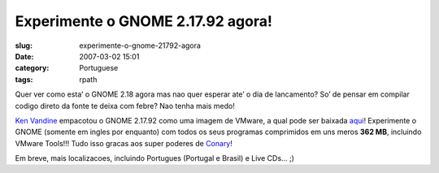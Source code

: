 Experimente o GNOME 2.17.92 agora!
##################################
:slug: experimente-o-gnome-21792-agora
:date: 2007-03-02 15:01
:category: Portuguese
:tags: rpath

Quer ver como esta’ o GNOME 2.18 agora mas nao quer esperar ate’ o dia
de lancamento? So’ de pensar em compilar codigo direto da fonte te deixa
com febre? Nao tenha mais medo!

`Ken Vandine <http://ken.vandine.org/?p=215>`__ empacotou o GNOME
2.17.92 como uma imagem de VMware, a qual pode ser baixada
`aqui <http://www.rpath.org/rbuilder/project/foresight/release?id=5402>`__!
Experimente o GNOME (somente em ingles por enquanto) com todos os seus
programas comprimidos em uns meros **362 MB**, incluindo VMware Tools!!!
Tudo isso gracas aos super poderes de
`Conary <http://wiki.rpath.com/wiki/Conary>`__!

|GNOME Live CD|

Em breve, mais localizacoes, incluindo Portugues (Portugal e Brasil) e
Live CDs… ;)

.. |GNOME Live CD| image:: http://farm1.static.flickr.com/133/408054312_b1bb6063b2.jpg
   :target: http://www.flickr.com/photos/25563799@N00/408054312/
